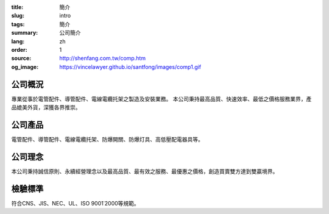 :title: 簡介
:slug: intro
:tags: 簡介
:summary: 公司簡介
:lang: zh
:order: 1
:source: http://shenfang.com.tw/comp.htm
:og_image: https://vincelawyer.github.io/santfong/images/comp1.gif


公司概況
++++++++

專業從事於電管配件、導管配件、電線電纜托架之製造及安裝業務。
本公司秉持最高品質、快速效率、最低之價格服務業界，產品媲美外貨，深獲各界推崇。


公司產品
++++++++

電管配件、導管配件、電線電纜托架、防爆開關、防爆灯具、高低壓配電器具等。


公司理念
++++++++

本公司秉持誠信原則、永續經營理念以及最高品質、最有效之服務、最優惠之價格，創造買賣雙方達到雙贏境界。


檢驗標準
++++++++

符合CNS、JIS、NEC、UL、ISO 9001˙2000等規範。
